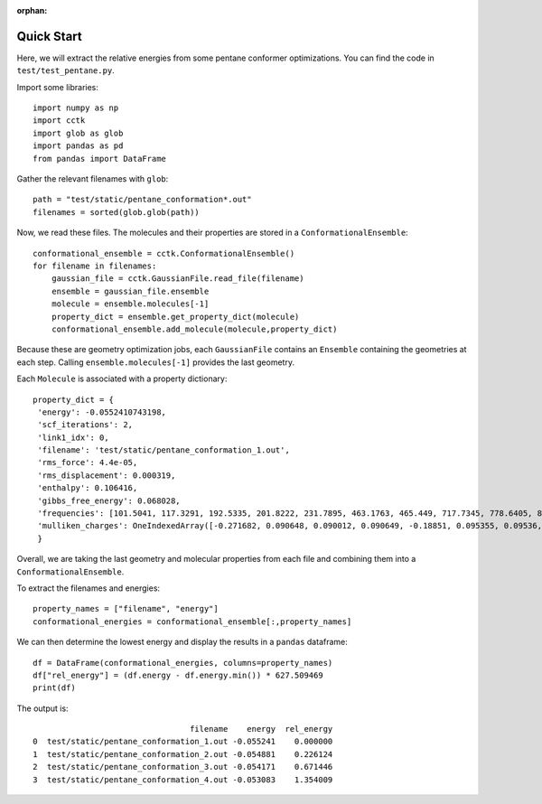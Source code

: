 :orphan:

.. _quick-start:

===========
Quick Start
===========

Here, we will extract the relative energies from some pentane conformer optimizations.
You can find the code in ``test/test_pentane.py``.

Import some libraries::

    import numpy as np
    import cctk
    import glob as glob
    import pandas as pd
    from pandas import DataFrame

Gather the relevant filenames with  ``glob``::

    path = "test/static/pentane_conformation*.out"
    filenames = sorted(glob.glob(path))
    
Now, we read these files.  The molecules and their properties are stored in a
``ConformationalEnsemble``::

    conformational_ensemble = cctk.ConformationalEnsemble()
    for filename in filenames:
        gaussian_file = cctk.GaussianFile.read_file(filename)
        ensemble = gaussian_file.ensemble
        molecule = ensemble.molecules[-1]
        property_dict = ensemble.get_property_dict(molecule)
        conformational_ensemble.add_molecule(molecule,property_dict)

Because these are geometry optimization jobs, each ``GaussianFile``
contains an ``Ensemble`` containing the geometries at each step.  Calling
``ensemble.molecules[-1]`` provides the last geometry.

Each ``Molecule`` is associated with a property dictionary::

    property_dict = {
     'energy': -0.0552410743198,
     'scf_iterations': 2,
     'link1_idx': 0,
     'filename': 'test/static/pentane_conformation_1.out',
     'rms_force': 4.4e-05,
     'rms_displacement': 0.000319,
     'enthalpy': 0.106416,
     'gibbs_free_energy': 0.068028,
     'frequencies': [101.5041, 117.3291, 192.5335, 201.8222, 231.7895, 463.1763, 465.449, 717.7345, 778.6405, 876.373, 915.2653, 972.8192, 974.4666, 1071.7653, 1118.4824, 1118.5532, 1118.7997, 1121.9397, 1138.5283, 1145.0836, 1154.1222, 1224.0252, 1280.9892, 1286.3355, 1293.7174, 1304.3843, 1304.4249, 1307.1626, 1307.7894, 1333.8135, 1352.5493, 1402.936, 1463.1459, 2886.2576, 2897.014, 2897.5548, 2898.0773, 2904.9758, 2906.6594, 3022.3193, 3022.3517, 3029.3245, 3029.3492, 3037.506, 3037.5529],
     'mulliken_charges': OneIndexedArray([-0.271682, 0.090648, 0.090012, 0.090649, -0.18851, 0.095355, 0.09536, -0.200782, 0.098551, 0.098567, -0.18851, 0.095364, 0.095351, -0.271682, 0.090649, 0.090012,  0.090649])
     }

Overall, we are taking the last geometry and molecular properties from each file
and combining them into a ``ConformationalEnsemble``.

To extract the filenames and energies::

    property_names = ["filename", "energy"]
    conformational_energies = conformational_ensemble[:,property_names]

We can then determine the lowest energy and display the results in a ``pandas`` dataframe::

    df = DataFrame(conformational_energies, columns=property_names)
    df["rel_energy"] = (df.energy - df.energy.min()) * 627.509469
    print(df)

The output is::

                                     filename    energy  rel_energy
    0  test/static/pentane_conformation_1.out -0.055241    0.000000
    1  test/static/pentane_conformation_2.out -0.054881    0.226124
    2  test/static/pentane_conformation_3.out -0.054171    0.671446
    3  test/static/pentane_conformation_4.out -0.053083    1.354009

